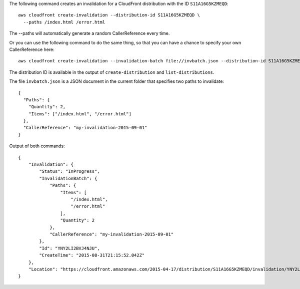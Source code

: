 The following command creates an invalidation for a CloudFront distribution with the ID ``S11A16G5KZMEQD``::

  aws cloudfront create-invalidation --distribution-id S11A16G5KZMEQD \
    --paths /index.html /error.html

The --paths will automatically generate a random CallerReference every time.

Or you can use the following command to do the same thing, so that you can have a chance to specify your own CallerReference here::

  aws cloudfront create-invalidation --invalidation-batch file://invbatch.json --distribution-id S11A16G5KZMEQD

The distribution ID is available in the output of ``create-distribution`` and ``list-distributions``.

The file ``invbatch.json`` is a JSON document in the current folder that specifies two paths to invalidate::

  {
    "Paths": {
      "Quantity": 2,
      "Items": ["/index.html", "/error.html"]
    },
    "CallerReference": "my-invalidation-2015-09-01"
  }

Output of both commands::

  {
      "Invalidation": {
          "Status": "InProgress",
          "InvalidationBatch": {
              "Paths": {
                  "Items": [
                      "/index.html",
                      "/error.html"
                  ],
                  "Quantity": 2
              },
              "CallerReference": "my-invalidation-2015-09-01"
          },
          "Id": "YNY2LI2BVJ4NJU",
          "CreateTime": "2015-08-31T21:15:52.042Z"
      },
      "Location": "https://cloudfront.amazonaws.com/2015-04-17/distribution/S11A16G5KZMEQD/invalidation/YNY2LI2BVJ4NJU"
  }